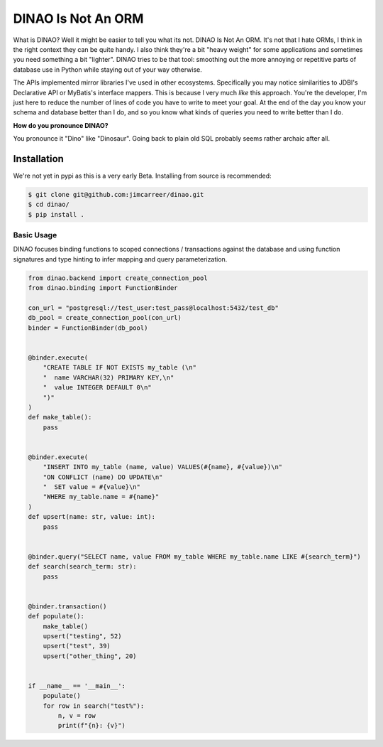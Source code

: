 DINAO Is Not An ORM
===================

What is DINAO? Well it might be easier to tell you what its not.  DINAO Is Not
An ORM.  It's not that I hate ORMs, I think in the right context they can be
quite handy.  I also think they're a bit "heavy weight" for some applications
and sometimes you need something a bit "lighter".  DINAO tries to be that tool:
smoothing out the more annoying or repetitive parts of database use in Python
while staying out of your way otherwise.

The APIs implemented mirror libraries I've used in other ecosystems.
Specifically you may notice similarities to JDBI's Declarative API or MyBatis's
interface mappers.  This is because I very much *like* this approach.  You're
the developer, I'm just here to reduce the number of lines of code you have to
write to meet your goal.  At the end of the day you know your schema and
database better than I do, and so you know what kinds of queries you need to
write better than I do.

**How do you pronounce DINAO?**

You pronounce it "Dino" like "Dinosaur".  Going back to plain old SQL probably
seems rather archaic after all.

Installation
------------

We're not yet in pypi as this is a very early Beta.  Installing from source is
recommended:

.. code-block::

    $ git clone git@github.com:jimcarreer/dinao.git
    $ cd dinao/
    $ pip install .

Basic Usage
***********

DINAO focuses binding functions to scoped connections / transactions against
the database and using function signatures and type hinting to infer mapping
and query parameterization.

.. code-block:: python

    from dinao.backend import create_connection_pool
    from dinao.binding import FunctionBinder

    con_url = "postgresql://test_user:test_pass@localhost:5432/test_db"
    db_pool = create_connection_pool(con_url)
    binder = FunctionBinder(db_pool)


    @binder.execute(
        "CREATE TABLE IF NOT EXISTS my_table (\n"
        "  name VARCHAR(32) PRIMARY KEY,\n"
        "  value INTEGER DEFAULT 0\n"
        ")"
    )
    def make_table():
        pass


    @binder.execute(
        "INSERT INTO my_table (name, value) VALUES(#{name}, #{value})\n"
        "ON CONFLICT (name) DO UPDATE\n"
        "  SET value = #{value}\n"
        "WHERE my_table.name = #{name}"
    )
    def upsert(name: str, value: int):
        pass


    @binder.query("SELECT name, value FROM my_table WHERE my_table.name LIKE #{search_term}")
    def search(search_term: str):
        pass


    @binder.transaction()
    def populate():
        make_table()
        upsert("testing", 52)
        upsert("test", 39)
        upsert("other_thing", 20)


    if __name__ == '__main__':
        populate()
        for row in search("test%"):
            n, v = row
            print(f"{n}: {v}")

